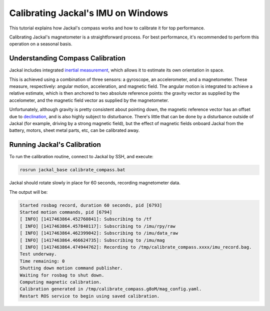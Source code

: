 Calibrating Jackal's IMU on Windows
===================================

This tutorial explains how Jackal's compass works and how to calibrate it for top performance.

Calibrating Jackal's magnetometer is a straightforward process. For best performance, it's recommended to
perform this operation on a seasonal basis.


Understanding Compass Calibration
---------------------------------

Jackal includes integrated `inertial measurement`_, which allows it to estimate its own orientation in space.

This is achieved using a combination of three sensors: a gyroscope, an accelerometer, and a magnetometer.
These measure, respectively: angular motion, acceleration, and magnetic field. The angular motion is integrated
to achieve a relative estimate, which is then anchored to two absolute reference points: the gravity vector
as supplied by the accelometer, and the magnetic field vector as supplied by the magnetometer.

Unfortunately, although gravity is pretty consistent about pointing down, the magnetic reference vector
has an offset due to declination_, and is also highly subject to disturbance. There's little that can be done
by a disturbance outside of Jackal (for example, driving by a strong magnetic field), but the effect of magnetic
fields onboard Jackal from the battery, motors, sheet metal parts, etc, can be calibrated away.

 .. _inertial measurement: http://en.wikipedia.org/wiki/Inertial_measurement_unit
 .. _declination: http://en.wikipedia.org/wiki/Magnetic_declination


Running Jackal's Calibration
----------------------------

To run the calibration routine, connect to Jackal by SSH, and execute:

.. code-block:: batch

    rosrun jackal_base calibrate_compass.bat

Jackal should rotate slowly in place for 60 seconds, recording magnetometer data.

The output will be:

.. code-block:: batch

    Started rosbag record, duration 60 seconds, pid [6793]
    Started motion commands, pid [6794]
    [ INFO] [1417463864.452760841]: Subscribing to /tf
    [ INFO] [1417463864.457840117]: Subscribing to /imu/rpy/raw
    [ INFO] [1417463864.462399042]: Subscribing to /imu/data_raw
    [ INFO] [1417463864.466624735]: Subscribing to /imu/mag
    [ INFO] [1417463864.474944762]: Recording to /tmp/calibrate_compass.xxxx/imu_record.bag.
    Test underway.
    Time remaining: 0
    Shutting down motion command publisher.
    Waiting for rosbag to shut down.
    Computing magnetic calibration.
    Calibration generated in /tmp/calibrate_compass.g8oM/mag_config.yaml.
    Restart ROS service to begin using saved calibration.


